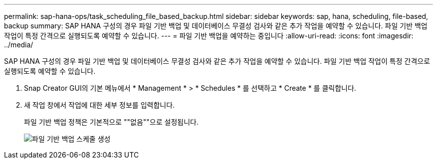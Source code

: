 ---
permalink: sap-hana-ops/task_scheduling_file_based_backup.html 
sidebar: sidebar 
keywords: sap, hana, scheduling, file-based, backup 
summary: SAP HANA 구성의 경우 파일 기반 백업 및 데이터베이스 무결성 검사와 같은 추가 작업을 예약할 수 있습니다. 파일 기반 백업 작업이 특정 간격으로 실행되도록 예약할 수 있습니다. 
---
= 파일 기반 백업을 예약하는 중입니다
:allow-uri-read: 
:icons: font
:imagesdir: ../media/


[role="lead"]
SAP HANA 구성의 경우 파일 기반 백업 및 데이터베이스 무결성 검사와 같은 추가 작업을 예약할 수 있습니다. 파일 기반 백업 작업이 특정 간격으로 실행되도록 예약할 수 있습니다.

. Snap Creator GUI의 기본 메뉴에서 * Management * > * Schedules * 를 선택하고 * Create * 를 클릭합니다.
. 새 작업 창에서 작업에 대한 세부 정보를 입력합니다.
+
파일 기반 백업 정책은 기본적으로 ""없음""으로 설정됩니다.

+
image::../media/creating_file_based_backup_schedules.gif[파일 기반 백업 스케줄 생성]



